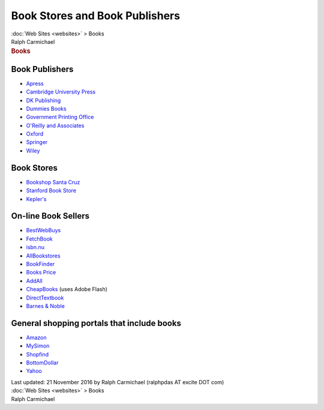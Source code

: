 ===============================
Book Stores and Book Publishers
===============================

.. container:: crumb

   :doc:`Web Sites <websites>` > Books

.. container:: newbanner

   Ralph Carmichael  

.. container::
   :name: header

   .. rubric:: Books
      :name: books

Book Publishers
===============

-  `Apress <http://www.apress.com/us/>`__
-  `Cambridge University Press <http://www.cambridge.org/>`__
-  `DK Publishing <http://www.dk.com>`__
-  `Dummies Books <http://www.dummies.com>`__
-  `Government Printing Office <http://bookstore.gpo.gov/>`__
-  `O\'Reilly and Associates <http://www.oreilly.com/>`__
-  `Oxford <http://www.oup.com/us/?view=usa>`__
-  `Springer <http://www.springer-ny.com>`__
-  `Wiley <http://www.wiley.com/WileyCDA/>`__

Book Stores
===========

-  `Bookshop Santa Cruz <http://www.bookshopsantacruz.com>`__
-  `Stanford Book Store <http://www.bkstr.com/stanfordstore/home>`__
-  `Kepler\'s <http://www.keplers.com>`__

On-line Book Sellers
====================

-  `BestWebBuys <http://www.bestwebbuys.com/books/>`__
-  `FetchBook <http://www.FetchBook.info>`__
-  `isbn.nu <http://isbn.nu>`__
-  `AllBookstores <http://www.allbookstores.com>`__
-  `BookFinder <http://www.bookfinder.com>`__
-  `Books Price <http://www.booksprice.com>`__
-  `AddAll <http://www.addall.com/Used/>`__
-  `CheapBooks <http://www.cheapbooks.com/>`__ (uses Adobe Flash)
-  `DirectTextbook <http://m.directtextbook.com/>`__
-  `Barnes & Noble <http://www.barnesandnoble.com>`__

General shopping portals that include books
===========================================

-  `Amazon <http://www.amazon.com>`__
-  `MySimon <http://www.mysimon.com>`__
-  `Shopfind <http://www.shopfind.com>`__
-  `BottomDollar <http://www1.bottomdollar.com/>`__
-  `Yahoo <http://shopping.yahoo.com>`__

.. container::
   :name: footer

   Last updated: 21 November 2016 by
   Ralph Carmichael (ralphpdas AT excite DOT com)

.. container:: crumb

   :doc:`Web Sites <websites>` > Books

.. container:: newbanner

   Ralph Carmichael  
